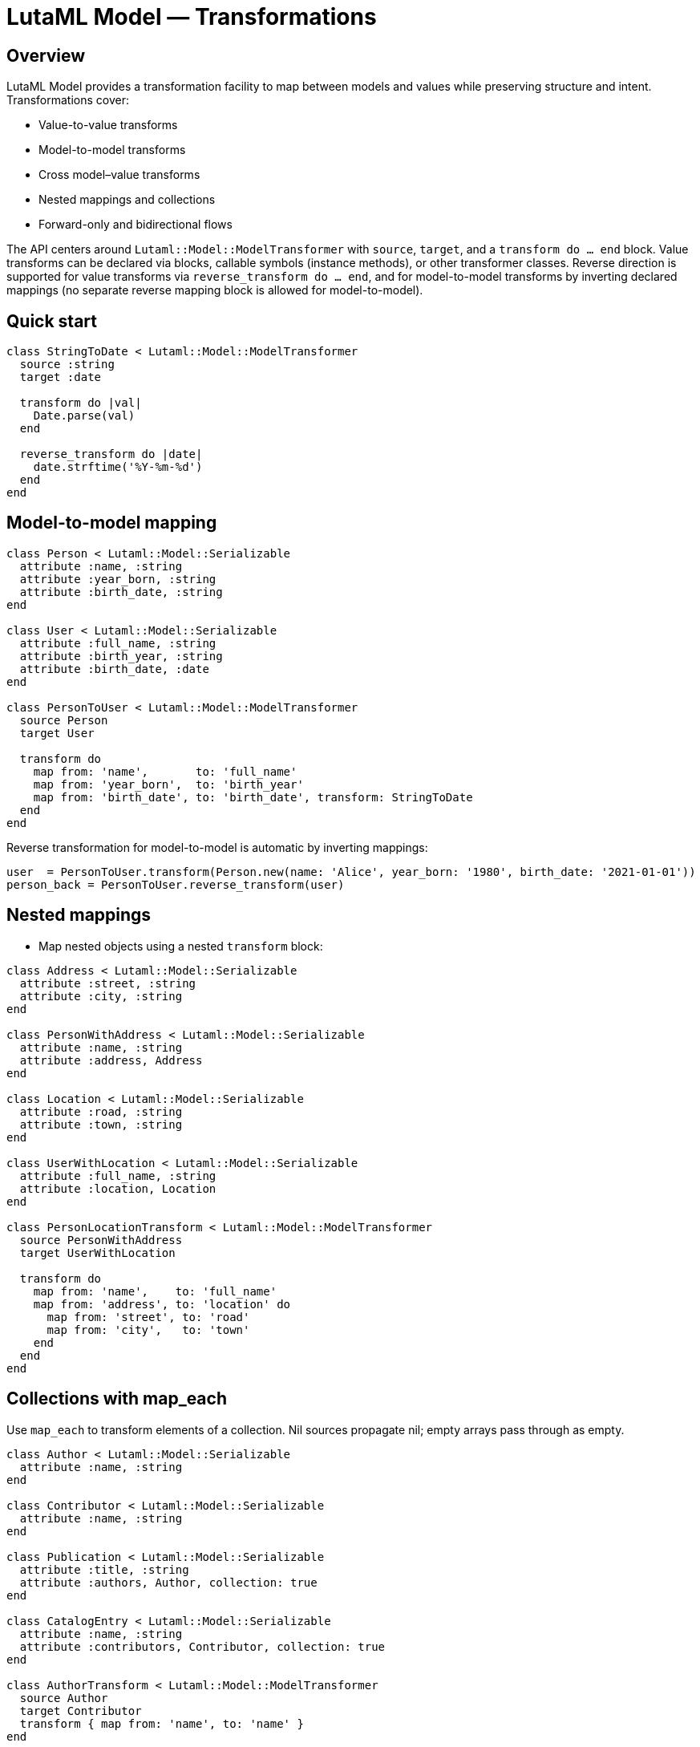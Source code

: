 = LutaML Model — Transformations
:doctype: book

== Overview

LutaML Model provides a transformation facility to map between models and values while preserving structure and intent. Transformations cover:

- Value-to-value transforms
- Model-to-model transforms
- Cross model–value transforms
- Nested mappings and collections
- Forward-only and bidirectional flows

The API centers around `Lutaml::Model::ModelTransformer` with `source`, `target`, and a `transform do ... end` block. Value transforms can be declared via blocks, callable symbols (instance methods), or other transformer classes. Reverse direction is supported for value transforms via `reverse_transform do ... end`, and for model-to-model transforms by inverting declared mappings (no separate reverse mapping block is allowed for model-to-model).

== Quick start

[source,ruby]
----
class StringToDate < Lutaml::Model::ModelTransformer
  source :string
  target :date

  transform do |val|
    Date.parse(val)
  end

  reverse_transform do |date|
    date.strftime('%Y-%m-%d')
  end
end
----

== Model-to-model mapping

[source,ruby]
----
class Person < Lutaml::Model::Serializable
  attribute :name, :string
  attribute :year_born, :string
  attribute :birth_date, :string
end

class User < Lutaml::Model::Serializable
  attribute :full_name, :string
  attribute :birth_year, :string
  attribute :birth_date, :date
end

class PersonToUser < Lutaml::Model::ModelTransformer
  source Person
  target User

  transform do
    map from: 'name',       to: 'full_name'
    map from: 'year_born',  to: 'birth_year'
    map from: 'birth_date', to: 'birth_date', transform: StringToDate
  end
end
----

Reverse transformation for model-to-model is automatic by inverting mappings:

[source,ruby]
----
user  = PersonToUser.transform(Person.new(name: 'Alice', year_born: '1980', birth_date: '2021-01-01'))
person_back = PersonToUser.reverse_transform(user)
----

== Nested mappings

- Map nested objects using a nested `transform` block:

[source,ruby]
----
class Address < Lutaml::Model::Serializable
  attribute :street, :string
  attribute :city, :string
end

class PersonWithAddress < Lutaml::Model::Serializable
  attribute :name, :string
  attribute :address, Address
end

class Location < Lutaml::Model::Serializable
  attribute :road, :string
  attribute :town, :string
end

class UserWithLocation < Lutaml::Model::Serializable
  attribute :full_name, :string
  attribute :location, Location
end

class PersonLocationTransform < Lutaml::Model::ModelTransformer
  source PersonWithAddress
  target UserWithLocation

  transform do
    map from: 'name',    to: 'full_name'
    map from: 'address', to: 'location' do
      map from: 'street', to: 'road'
      map from: 'city',   to: 'town'
    end
  end
end
----

== Collections with map_each

Use `map_each` to transform elements of a collection. Nil sources propagate nil; empty arrays pass through as empty.

[source,ruby]
----
class Author < Lutaml::Model::Serializable
  attribute :name, :string
end

class Contributor < Lutaml::Model::Serializable
  attribute :name, :string
end

class Publication < Lutaml::Model::Serializable
  attribute :title, :string
  attribute :authors, Author, collection: true
end

class CatalogEntry < Lutaml::Model::Serializable
  attribute :name, :string
  attribute :contributors, Contributor, collection: true
end

class AuthorTransform < Lutaml::Model::ModelTransformer
  source Author
  target Contributor
  transform { map from: 'name', to: 'name' }
end

class PublicationTransform < Lutaml::Model::ModelTransformer
  source Publication
  target CatalogEntry
  transform { map_each from: 'authors', to: 'contributors', transform: AuthorTransform }
end
----

== Cross model–value transforms

Transform between a value wrapper and a structured model using a value transformer inside a model mapping.

[source,ruby]
----
class UnstructuredDateTime < Lutaml::Model::Serializable
  attribute :value, :string
end

class StructuredDateTime < Lutaml::Model::Serializable
  attribute :date, :string
  attribute :time, :string
end

class DateTimeSplit < Lutaml::Model::ModelTransformer
  source UnstructuredDateTime
  target StructuredDateTime

  transform do |src|
    date, time = (src.value || '').split('T', 2)
    StructuredDateTime.new(date: date, time: time)
  end

  reverse_transform do |dst|
    UnstructuredDateTime.new(value: [dst.date, dst.time].join('T'))
  end
end

class OldDigitalTimepiece < Lutaml::Model::Serializable
  attribute :raw_time, UnstructuredDateTime
end

class NewDigitalTimepiece < Lutaml::Model::Serializable
  attribute :detailed_time, StructuredDateTime
end

class TimepieceTransform < Lutaml::Model::ModelTransformer
  source OldDigitalTimepiece
  target NewDigitalTimepiece
  transform { map from: 'raw_time', to: 'detailed_time', transform: DateTimeSplit }
end
----

== Value transform styles

- Block: `transform { |val| ... }`
- Symbol (instance method): `transform: :method_name`, `reverse_transform: :other_method`
- Transformer class: `transform: OtherTransformerClass`

== Directionality rules

- Value transforms can be bidirectional if both `transform` and `reverse_transform` are provided.
- Model-to-model transforms do not accept a `reverse_transform do` declaration; reversing is performed by inverting mappings.
- If a one-way value transform is used inside a model-to-model mapping, reversing that mapping raises an error.

== Error handling

- `UnknownTransformationTypeError`: unsupported source/target types for a declaration
- `ReverseTransformationDeclarationError`: `reverse_transform do` declared for model-to-model
- `TransformBlockNotDefinedError`: calling forward value transform without block
- `ReverseTransformBlockNotDefinedError`: calling reverse value transform without block
- `MappingAttributeMissingError`: `from:` or `to:` attribute invalid or missing
- `MappingAlreadyExistsError`: duplicate `map` declaration between the same attributes

== Behaviors and edge cases

- Nil propagation: nested targets become nil if the mapped source is nil; `map_each` with nil source yields nil target; empty arrays pass through unchanged.
- Nested mapping blocks support arbitrarily deep structures.
- Repeated attributes are not allowed for the same mapping pair.

== Testing references

See `spec/lutaml/model/model_transformer_spec.rb` for executable examples covering every feature described above.


